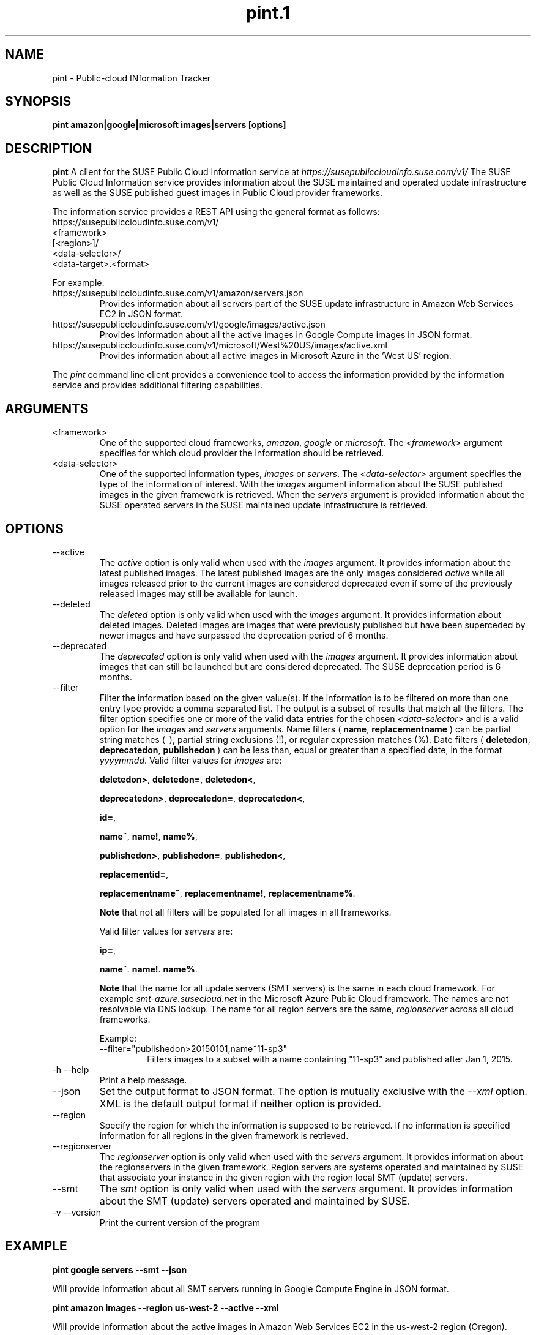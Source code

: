 .\" Process this file with
.\" groff -man -Tascii pint.1
.\"
.TH pint.1
.SH NAME
pint \- Public-cloud INformation Tracker
.SH SYNOPSIS
.B pint amazon|google|microsoft images|servers [options]
.SH DESCRIPTION
.B pint
A client for the SUSE Public Cloud Information service at
.I https://susepubliccloudinfo.suse.com/v1/
The SUSE Public Cloud Information service provides information about
the SUSE maintained and operated update infrastructure as well as the SUSE
published guest images in Public Cloud provider frameworks.
.P
The information service provides a REST API using the general format as
follows:
.IP https://susepubliccloudinfo.suse.com/v1/
.IP <framework>
.IP [<region>]/
.IP <data-selector>/
.IP <data-target>.<format>
.P
For example:
.IP https://susepubliccloudinfo.suse.com/v1/amazon/servers.json
Provides information about all servers part of the SUSE update infrastructure
in Amazon Web Services EC2 in JSON format.
.IP https://susepubliccloudinfo.suse.com/v1/google/images/active.json
Provides information about all the active images in Google Compute images
in JSON format.
.IP https://susepubliccloudinfo.suse.com/v1/microsoft/West%20US/images/active.xml
Provides information about all active images in Microsoft Azure in the 'West US'
region.
.P
The
.I pint
command line client provides a convenience tool to access the information
provided by the information service and provides additional filtering
capabilities.
.SH ARGUMENTS
.IP "<framework>"
One of the supported cloud frameworks,
.IR amazon ,
.IR google
or
.IR microsoft .
The
.I <framework>
argument specifies for which cloud provider the information should be retrieved.
.IP "<data-selector>"
One of the supported information types,
.I images
or
.IR servers .
The
.I <data-selector>
argument specifies the type of the information of interest. With the
.I images
argument information about the SUSE published images in the given framework
is retrieved. When the
.I servers
argument is provided information about the SUSE operated servers in the
SUSE maintained update infrastructure is retrieved.
.SH OPTIONS
.IP "--active"
The
.I active
option is only valid when used with the
.I images
argument. It provides information about the latest published images.
The latest published images are the only images considered
.I active
while all images released prior to the current images are considered
deprecated even if some of the previously released images may still be
available for launch.
.IP "--deleted"
The
.I deleted
option is only valid when used with the
.I images
argument. It provides information about deleted images. Deleted images
are images that were previously published but have been superceded by newer
images and have surpassed the deprecation period of 6 months.
.IP "--deprecated"
The
.I deprecated
option is only valid when used with the
.I images
argument. It provides information about images that can still be launched but
are considered deprecated. The SUSE deprecation period is 6 months.
.IP "--filter"
Filter the information based on the given value(s). If the information is
to be filtered on more than one entry type provide a comma separated
list. The output is a subset of results that match all the filters. The filter
option specifies one or more of the valid data entries for the chosen
.I <data-selector>
and is a valid option for the
.I images
and
.I servers
arguments.
Name filters (
.BR name ,
.B replacementname
) can be partial string matches (~), partial string exclusions (!), or regular
expression matches (%).
Date filters (
.BR deletedon ,
.BR deprecatedon ,
.BR publishedon
) can be less than, equal or greater than a specified date, in the format
.IR yyyymmdd .
Valid filter values for
.I images
are:

.BR deletedon> ,
.BR deletedon= ,
.BR deletedon< ,

.BR deprecatedon> ,
.BR deprecatedon= ,
.BR deprecatedon< ,

.BR id= ,

.BR name~ ,
.BR name! ,
.BR name% ,

.BR publishedon> ,
.BR publishedon= ,
.BR publishedon< ,

.BR replacementid= ,

.BR replacementname~ ,
.BR replacementname! ,
.BR replacementname% .

.B Note
that not all filters will be populated for all images in all frameworks.

Valid filter values for
.I servers
are:

.BR ip= ,

.BR name~ .
.BR name! .
.BR name% .

.B Note
that the name for all update servers (SMT servers) is the same in each
cloud framework. For example
.I smt-azure.susecloud.net
in the Microsoft Azure Public Cloud framework. The names are not resolvable via
DNS lookup. The name for all region servers are the same,
.I regionserver
across all cloud frameworks.
.RS
.P
Example:
.IP --filter="publishedon>20150101,name~11-sp3"
Filters images to a subset with a name containing "11-sp3" and published after
Jan 1, 2015.
.RE
.IP "-h --help"
Print a help message.
.IP "--json"
Set the output format to JSON format. The option is mutually exclusive with
the
.I --xml
option. XML is the default output format if neither option is provided.
.IP "--region"
Specify the region for which the information is supposed to be retrieved.
If no information is specified information for all regions in the given
framework is retrieved.
.IP "--regionserver"
The
.I regionserver
option is only valid when used with the
.I servers
argument. It provides information about the regionservers in the given
framework. Region servers are systems operated and maintained by SUSE
that associate your instance in the given region with the region local
SMT (update) servers.
.IP "--smt"
The
.I smt
option is only valid when used with the
.I servers
argument. It provides information about the SMT (update) servers operated
and maintained by SUSE.
.IP "-v --version"
Print the current version of the program
.SH EXAMPLE
.B pint google servers --smt --json

Will provide information about all SMT servers running in Google Compute
Engine in JSON format.

.B pint amazon images --region us-west-2 --active --xml

Will provide information about the active images in Amazon Web Services EC2
in the us-west-2 region (Oregon).

.B pint microsoft images --active --filter="name~priority"

Will provide information about the active 'priority' images in Microsoft Azure.

.SH AUTHORS
Robert Schweikert (rjschwei@suse.com), James Mason (jmason@suse.com)
